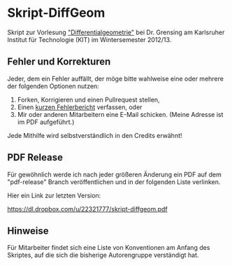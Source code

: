 * Skript-DiffGeom
  
  Skript zur Vorlesung [[http://www.math.kit.edu/iag5/lehre/difgeo2012w/de]["Differentialgeometrie"]] bei Dr. Grensing am Karlsruher Institut für Technologie (KIT) im Wintersemester 2012/13. 

** Fehler und Korrekturen
   Jeder, dem ein Fehler auffällt, der möge bitte wahlweise eine oder mehrere der folgenden Optionen nutzen:

   1) Forken, Korrigieren und einen Pullrequest stellen,
   2) Einen [[https://github.com/Tarcvar/Skript-DiffGeom/issues/new][kurzen Fehlerbericht]] verfassen, oder
   3) Mir oder anderen Mitarbeitern eine E-Mail schicken. (Meine Adresse ist im PDF aufgeführt.)
      
   Jede Mithilfe wird selbstverständlich in den Credits erwähnt!

** PDF Release
   Für gewöhnlich werde ich nach jeder größeren Änderung ein PDF auf dem "pdf-release" Branch veröffentlichen und in der folgenden Liste verlinken.

   Hier ein Link zur letzten Version:

   [[https://dl.dropbox.com/u/22321777/skript-diffgeom.pdf]]


** Hinweise
   Für Mitarbeiter findet sich eine Liste von Konventionen am Anfang des Skriptes, auf die sich die bisherige Autorengruppe verständigt hat.
